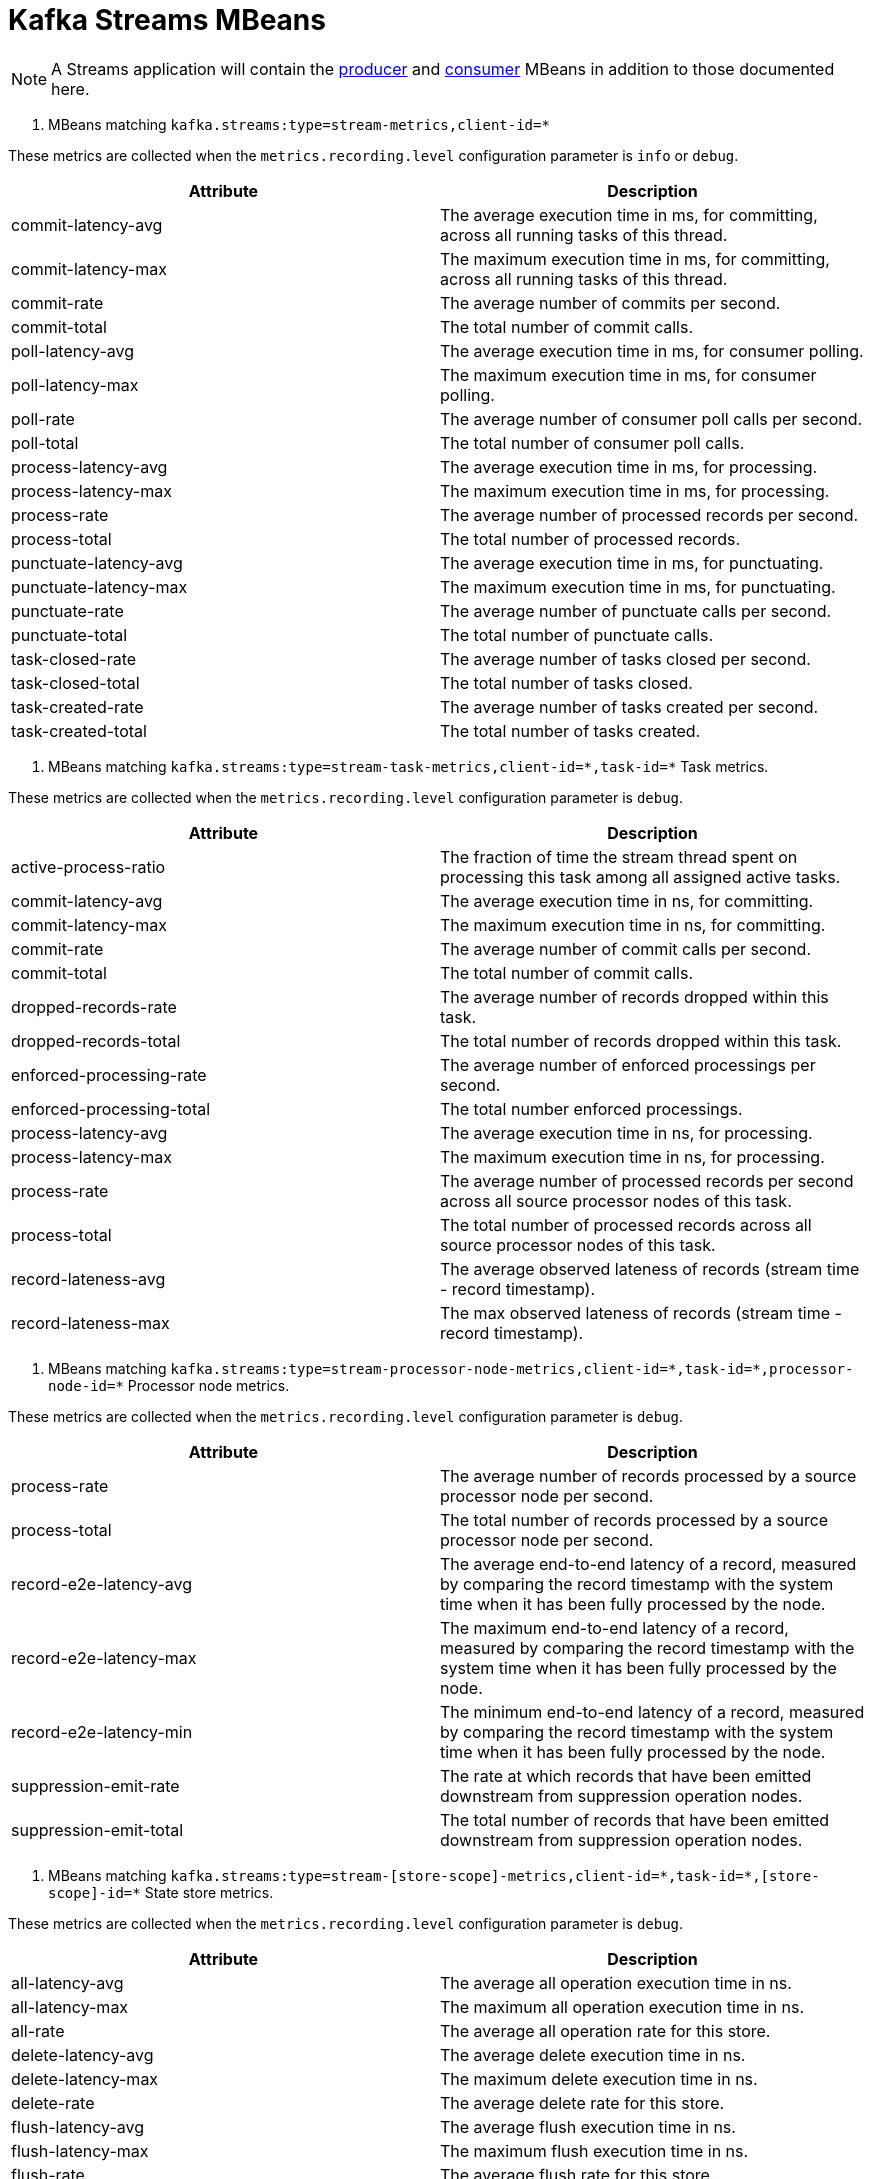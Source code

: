 // Module included in the following assemblies:
//
// assembly-monitoring.adoc

// WARNING: Generated by generator/metrics.sh, do not edit by hand!

[id='kafka-streams-mbeans-{context}']
= Kafka Streams MBeans

NOTE: A Streams application will contain the xref:producer-mbeans-str[producer] and xref:consumer-mbeans-str[consumer] MBeans in addition to those documented here.

. MBeans matching `kafka.streams:type=stream-metrics,client-id=*`

These metrics are collected when the `metrics.recording.level` configuration parameter is `info` or `debug`.

//kafka.streams:type=stream-metrics,client-id=*
[options="header"]
|=======
| Attribute             | Description
| commit-latency-avg    | The average execution time in ms, for committing, across all running tasks of this thread.
| commit-latency-max    | The maximum execution time in ms, for committing, across all running tasks of this thread.
| commit-rate           | The average number of commits per second.
| commit-total          | The total number of commit calls.
| poll-latency-avg      | The average execution time in ms, for consumer polling.
| poll-latency-max      | The maximum execution time in ms, for consumer polling.
| poll-rate             | The average number of consumer poll calls per second.
| poll-total            | The total number of consumer poll calls.
| process-latency-avg   | The average execution time in ms, for processing.
| process-latency-max   | The maximum execution time in ms, for processing.
| process-rate          | The average number of processed records per second.
| process-total         | The total number of processed records.
| punctuate-latency-avg | The average execution time in ms, for punctuating.
| punctuate-latency-max | The maximum execution time in ms, for punctuating.
| punctuate-rate        | The average number of punctuate calls per second.
| punctuate-total       | The total number of punctuate calls.
| task-closed-rate      | The average number of tasks closed per second.
| task-closed-total     | The total number of tasks closed.
| task-created-rate     | The average number of tasks created per second.
| task-created-total    | The total number of tasks created.
|=======


. MBeans matching `kafka.streams:type=stream-task-metrics,client-id=\*,task-id=*`
Task metrics.

These metrics are collected when the `metrics.recording.level` configuration parameter is `debug`.

//kafka.streams:type=stream-task-metrics,client-id=*,task-id=*
[options="header"]
|=======
| Attribute                 | Description
| active-process-ratio      | The fraction of time the stream thread spent on processing this task among all assigned active tasks.
| commit-latency-avg        | The average execution time in ns, for committing.
| commit-latency-max        | The maximum execution time in ns, for committing.
| commit-rate               | The average number of commit calls per second.
| commit-total              | The total number of commit calls.
| dropped-records-rate      | The average number of records dropped within this task.
| dropped-records-total     | The total number of records dropped within this task.
| enforced-processing-rate  | The average number of enforced processings per second.
| enforced-processing-total | The total number enforced processings.
| process-latency-avg       | The average execution time in ns, for processing.
| process-latency-max       | The maximum execution time in ns, for processing.
| process-rate              | The average number of processed records per second across all source processor nodes of this task.
| process-total             | The total number of processed records across all source processor nodes of this task.
| record-lateness-avg       | The average observed lateness of records (stream time - record timestamp).
| record-lateness-max       | The max observed lateness of records (stream time - record timestamp).
|=======

. MBeans matching `kafka.streams:type=stream-processor-node-metrics,client-id=\*,task-id=*,processor-node-id=*`
Processor node metrics.

These metrics are collected when the `metrics.recording.level` configuration parameter is `debug`.

//kafka.streams:type=stream-processor-node-metrics,client-id=*,processor-node-id=*,task-id=*
[options="header"]
|=======
| Attribute              | Description
| process-rate           | The average number of records processed by a source processor node per second.
| process-total          | The total number of records processed by a source processor node per second.
| record-e2e-latency-avg | The average end-to-end latency of a record, measured by comparing the record timestamp with the system time when it has been fully processed by the node.
| record-e2e-latency-max | The maximum end-to-end latency of a record, measured by comparing the record timestamp with the system time when it has been fully processed by the node.
| record-e2e-latency-min | The minimum end-to-end latency of a record, measured by comparing the record timestamp with the system time when it has been fully processed by the node.
| suppression-emit-rate  | The rate at which records that have been emitted downstream from suppression operation nodes.
| suppression-emit-total | The total number of records that have been emitted downstream from suppression operation nodes.
|=======

. MBeans matching `kafka.streams:type=stream-[store-scope]-metrics,client-id=\*,task-id=*,[store-scope]-id=*`
State store metrics.

These metrics are collected when the `metrics.recording.level` configuration parameter is `debug`.

//kafka.streams:type=stream-[store-scope]-metrics,[store-scope]-id=*,client-id=*,task-id=*
[options="header"]
|=======
| Attribute                    | Description
| all-latency-avg              | The average all operation execution time in ns.
| all-latency-max              | The maximum all operation execution time in ns.
| all-rate                     | The average all operation rate for this store.
| delete-latency-avg           | The average delete execution time in ns.
| delete-latency-max           | The maximum delete execution time in ns.
| delete-rate                  | The average delete rate for this store.
| flush-latency-avg            | The average flush execution time in ns.
| flush-latency-max            | The maximum flush execution time in ns.
| flush-rate                   | The average flush rate for this store.
| get-latency-avg              | The average get execution time in ns.
| get-latency-max              | The maximum get execution time in ns.
| get-rate                     | The average get rate for this store.
| put-all-latency-avg          | The average put-all execution time in ns.
| put-all-latency-max          | The maximum put-all execution time in ns.
| put-all-rate                 | The average put-all rate for this store.
| put-if-absent-latency-avg    | The average put-if-absent execution time in ns.
| put-if-absent-latency-max    | The maximum put-if-absent execution time in ns.
| put-if-absent-rate           | The average put-if-absent rate for this store.
| put-latency-avg              | The average put execution time in ns.
| put-latency-max              | The maximum put execution time in ns.
| put-rate                     | The average put rate for this store.
| range-latency-avg            | The average range execution time in ns.
| range-latency-max            | The maximum range execution time in ns.
| range-rate                   | The average range rate for this store.
| record-e2e-latency-avg       | The average end-to-end latency of a record, measured by comparing the record timestamp with the system time when it has been fully processed by the node.
| record-e2e-latency-max       | The maximum end-to-end latency of a record, measured by comparing the record timestamp with the system time when it has been fully processed by the node.
| record-e2e-latency-min       | The minimum end-to-end latency of a record, measured by comparing the record timestamp with the system time when it has been fully processed by the node.
| restore-latency-avg          | The average restore execution time in ns.
| restore-latency-max          | The maximum restore execution time in ns.
| restore-rate                 | The average restore rate for this store.
| suppression-buffer-count-avg | The average number of records buffered over the sampling window.
| suppression-buffer-count-max | The maximum number of records buffered over the sampling window.
| suppression-buffer-size-avg  | The average total size, in bytes, of the buffered data over the sampling window.
| suppression-buffer-size-max  | The maximum total size, in bytes, of the buffered data over the sampling window.
|=======

. MBeans matching `kafka.streams:type=stream-record-cache-metrics,client-id=\*,task-id=*,record-cache-id=*`
Record cache metrics.

These metrics are collected when the `metrics.recording.level` configuration parameter is `debug`.

//kafka.streams:type=stream-record-cache-metrics,client-id=*,record-cache-id=*,task-id=*
[options="header"]
|=======
| Attribute     | Description
| hit-ratio-avg | The average cache hit ratio defined as the ratio of cache read hits over the total cache read requests.
| hit-ratio-max | The maximum cache hit ratio.
| hit-ratio-min | The mininum cache hit ratio.
|=======
